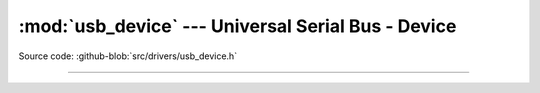 :mod:`usb_device` --- Universal Serial Bus - Device
===================================================

.. module:: usb_device
   :synopsis: Universal Serial Bus - Device.

Source code: :github-blob:`src/drivers/usb_device.h`

----------------------------------------------

.. doxygenfile:: drivers/usb_device.h
   :project: simba
